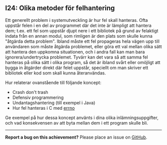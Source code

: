 #+html: <a name="24"></a>
** I24: Olika metoder för felhantering 

 Ett generellt problem i systemutveckling är hur fel skall
 hanteras. Ofta uppstår felen i en del av programmet där det inte
 är lämpligt att hantera dem; t.ex. ett fel som uppstår djupt nere
 i ett bibliotek på grund av felaktigt indata från en annan modul,
 som rimligen är den plats som skulle kunna "åtgärda detta
 problem". Ibland måste ett fel propageras hela vägen upp till
 användaren som måste åtgärda problemet, eller göra ett val mellan
 olika sätt att hantera den uppkomna situationen, och i andra fall
 kan man bara ignorera/undertrycka problemet. Tyvärr kan det vara
 så att samma fel hanteras på olika sätt i olika program, så det är
 ibland svårt eller omöjligt att bygga in åtgärder direkt där felet
 uppstår, speciellt om man skriver ett bibliotek eller kod som
 skall kunna återanvändas.

 Hur relaterar ovanstående till följande koncept:

 - Crash don't trash
 - Defensiv programmering
 - Undantagshantering (till exempel i Java)
 - Hur fel hanteras i C med [[http://mylinuxbook.com/error-handling-in-c-programming-on-linux/][errno]]

 Ge exempel på hur dessa koncept använts i dina olika
 inlämningsuppgifter, och vad konsekvensen av att byta mellan dem i
 ett program skulle bli.


-----

*Report a bug on this achievement?* Please place an issue on [[https://github.com/IOOPM-UU/achievements/issues/new?title=Bug%20in%20achievement%20I24&body=Please%20describe%20the%20bug,%20comment%20or%20issue%20here&assignee=TobiasWrigstad][GitHub]].
